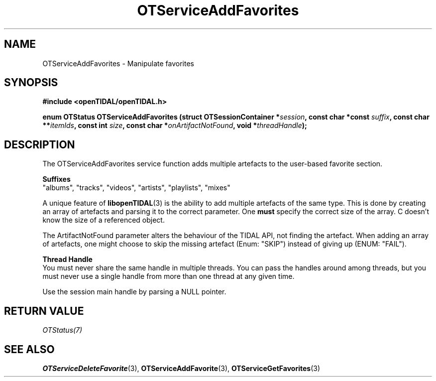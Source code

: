 .TH OTServiceAddFavorites 3 "11 Jan 2021" "libopenTIDAL 1.0.0" "libopenTIDAL Manual"
.SH NAME
OTServiceAddFavorites \- Manipulate favorites
.SH SYNOPSIS
.B #include <openTIDAL/openTIDAL.h>

.BI "enum OTStatus OTServiceAddFavorites (struct OTSessionContainer *" session ", const char *const " suffix ", const char **" itemIds ", const int " size ", const char *" onArtifactNotFound ", void *" threadHandle ");"
.SH DESCRIPTION
The OTServiceAddFavorites service function adds multiple artefacts to the user-based favorite section.

.nf
.B Suffixes
.fi
"albums", "tracks", "videos", "artists", "playlists", "mixes"

A unique feature of \fBlibopenTIDAL\fP(3) is the ability to add multiple artefacts of the same type.
This is done by creating an array of artefacts and parsing it to the correct parameter.
One \fBmust\fP specify the correct size of the array. C doesn't know the size of a referenced
object.

The ArtifactNotFound parameter alters the behaviour of the TIDAL API, not finding the artefact.
When adding an array of artefacts, one might choose to skip the missing artefact (Enum: "SKIP")
instead of giving up (ENUM: "FAIL").

.nf
.B Thread Handle
.fi
You must never share the same handle in multiple threads. You can pass the handles around among threads, but you must never use a single handle from more than one thread at any given time.

Use the session main handle by parsing a NULL pointer.
.SH RETURN VALUE
\fIOTStatus(7)\fP
.SH "SEE ALSO"
.BR OTServiceDeleteFavorite "(3), " OTServiceAddFavorite "(3), " OTServiceGetFavorites "(3) "
